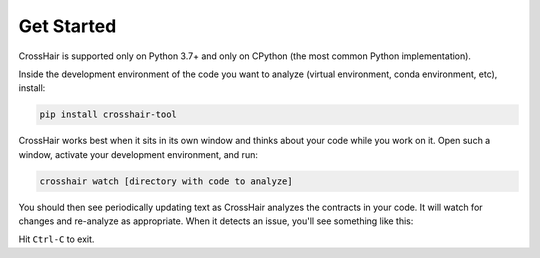***********
Get Started
***********

CrossHair is supported only on Python 3.7+ and only on CPython
(the most common Python implementation).

Inside the development environment of the code you want to analyze
(virtual environment, conda environment, etc), install:

.. code-block::

    pip install crosshair-tool

CrossHair works best when it sits in its own window and thinks about your code
while you work on it.
Open such a window, activate your development environment, and run:

.. code-block::

    crosshair watch [directory with code to analyze]

You should then see periodically updating text as CrossHair analyzes
the contracts in your code.
It will watch for changes and re-analyze as appropriate.
When it detects an issue, you'll see something like this:

.. image:: example_error.png
    :width: 557
    :height: 241
    :alt: Image showing terminal output

Hit ``Ctrl-C`` to exit.
